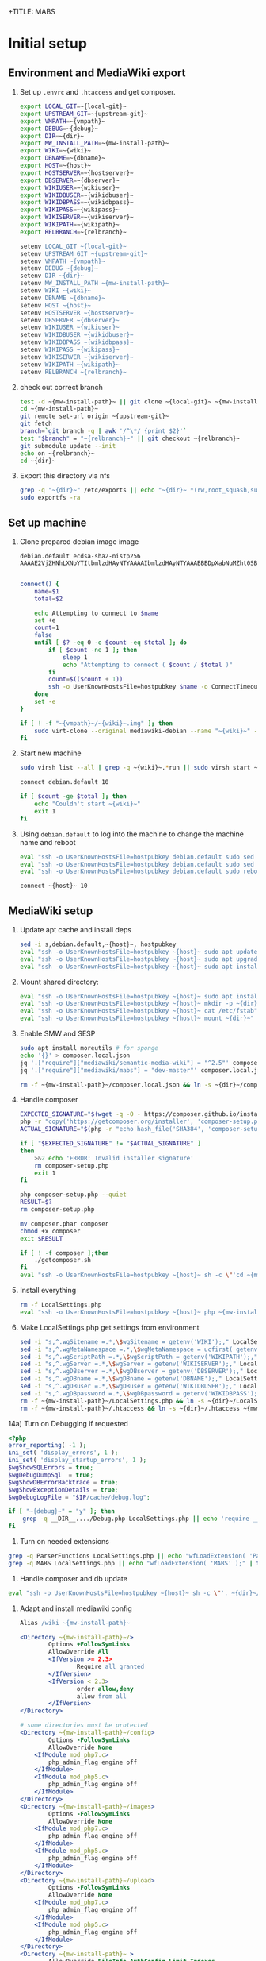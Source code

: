 +TITLE: MABS
#+PROPERTY: header-args    :results output :noweb yes
* Initial setup
**  Environment and MediaWiki export
#+NAME:  repo-dir
#+BEGIN_SRC sh :results output :exports none
/home/mah/repo
#+END_SRC
#+NAME:  local-git
#+BEGIN_SRC sh :results output :exports none
/home/mah/work/code/mediawiki/core
#+END_SRC
#+NAME:  upstream-git
#+BEGIN_SRC sh :results output :exports none
https://gerrit.wikimedia.org/r/mediawiki/core.git
#+END_SRC
#+NAME:  vmpath
#+BEGIN_SRC sh :results output :exports none
/home/mah/MachineImages
#+END_SRC
#+NAME:  debug
#+BEGIN_SRC sh :results output :exports none
y
#+END_SRC
#+NAME:  wiki
#+BEGIN_SRC sh :results output :exports none
mabs
#+END_SRC
#+NAME:  dbname
#+BEGIN_SRC sh :results output :exports none
mabs
#+END_SRC
#+NAME:  dir
#+BEGIN_SRC sh :results output :exports none
/home/mah/client/~{wiki}~
#+END_SRC
#+NAME:  mw-install-path
#+BEGIN_SRC sh :results output :exports none
/home/mah/client/~{wiki}~/mediawiki
#+END_SRC
#+NAME:  host
#+BEGIN_SRC sh :results output :exports none
~{wiki}~.default
#+END_SRC
#+NAME:  hostserver
#+BEGIN_SRC sh :results output :exports none
10.5.5.1
#+END_SRC
#+NAME:  dbserver
#+BEGIN_SRC sh :results output :exports none
10.5.5.1
#+END_SRC
#+NAME:  wikiuser
#+BEGIN_SRC sh :results output :exports none
MarkAHershberger
#+END_SRC
#+NAME:  wikidbuser
#+BEGIN_SRC sh :results output :exports none
wikiuser
#+END_SRC
#+NAME:  wikidbpass
#+BEGIN_SRC sh :results output :exports none
wikipass
#+END_SRC
#+NAME:  wikipass
#+BEGIN_SRC sh :results output :exports none
none1234
#+END_SRC
#+NAME:  wikiserver
#+BEGIN_SRC sh :results output :exports none
http://~{host}~
#+END_SRC
#+NAME:  wikipath
#+BEGIN_SRC sh :results output :exports none
/wiki
#+END_SRC
#+NAME:  relbranch
#+BEGIN_SRC sh :results output :exports none
REL1_31
#+END_SRC

1) Set up =.envrc= and =.htaccess= and get composer.
 #+BEGIN_SRC sh :tangle .envrc
export LOCAL_GIT=~{local-git}~
export UPSTREAM_GIT=~{upstream-git}~
export VMPATH=~{vmpath}~
export DEBUG=~{debug}~
export DIR=~{dir}~
export MW_INSTALL_PATH=~{mw-install-path}~
export WIKI=~{wiki}~
export DBNAME=~{dbname}~
export HOST=~{host}~
export HOSTSERVER=~{hostserver}~
export DBSERVER=~{dbserver}~
export WIKIUSER=~{wikiuser}~
export WIKIDBUSER=~{wikidbuser}~
export WIKIDBPASS=~{wikidbpass}~
export WIKIPASS=~{wikipass}~
export WIKISERVER=~{wikiserver}~
export WIKIPATH=~{wikipath}~
export RELBRANCH=~{relbranch}~
 #+END_SRC
 #+BEGIN_SRC apache :tangle .htaccess
setenv LOCAL_GIT ~{local-git}~
setenv UPSTREAM_GIT ~{upstream-git}~
setenv VMPATH ~{vmpath}~
setenv DEBUG ~{debug}~
setenv DIR ~{dir}~
setenv MW_INSTALL_PATH ~{mw-install-path}~
setenv WIKI ~{wiki}~
setenv DBNAME ~{dbname}~
setenv HOST ~{host}~
setenv HOSTSERVER ~{hostserver}~
setenv DBSERVER ~{dbserver}~
setenv WIKIUSER ~{wikiuser}~
setenv WIKIDBUSER ~{wikidbuser}~
setenv WIKIDBPASS ~{wikidbpass}~
setenv WIKIPASS ~{wikipass}~
setenv WIKISERVER ~{wikiserver}~
setenv WIKIPATH ~{wikipath}~
setenv RELBRANCH ~{relbranch}~
 #+END_SRC

2) check out correct branch
 #+BEGIN_SRC sh :shell bash :tangle setupenv.sh :shebang #!/bin/bash -e
   test -d ~{mw-install-path}~ || git clone ~{local-git}~ ~{mw-install-path}~
   cd ~{mw-install-path}~
   git remote set-url origin ~{upstream-git}~
   git fetch
   branch=`git branch -q | awk '/^\*/ {print $2}'`
   test "$branch" = "~{relbranch}~" || git checkout ~{relbranch}~
   git submodule update --init
   echo on ~{relbranch}~
   cd ~{dir}~
 #+END_SRC

 #+RESULTS:
 : on REL1_31

3) Export this directory via nfs
 #+BEGIN_SRC sh :shell bash :tangle setupenv.sh
   grep -q "~{dir}~" /etc/exports || echo "~{dir}~ *(rw,root_squash,subtree_check)" | sudo tee -a /etc/exports
   sudo exportfs -ra
 #+END_SRC

** Set up machine
4) Clone prepared debian image image
 #+BEGIN_SRC ssh-known-hosts :tangle hostpubkey
   debian.default ecdsa-sha2-nistp256 AAAAE2VjZHNhLXNoYTItbmlzdHAyNTYAAAAIbmlzdHAyNTYAAABBBDpXabNuMZht0SBeQMS5AeRwERGJnEZF6qbEX8xgRC/TFN9WH9rEPhiWE4QupVoSkaf6oWbrnP3u75J17vDv6IE=

 #+END_SRC
 #+BEGIN_SRC sh :shell bash :tangle setupvm.sh :shebang #!/bin/bash -e
   connect() {
	   name=$1
	   total=$2

	   echo Attempting to connect to $name
	   set +e
	   count=1
	   false
	   until [ $? -eq 0 -o $count -eq $total ]; do
		   if [ $count -ne 1 ]; then
			   sleep 1
			   echo "Attempting to connect ( $count / $total )"
		   fi
		   count=$(($count + 1))
		   ssh -o UserKnownHostsFile=hostpubkey $name -o ConnectTimeout=1 echo $name is up 2> /dev/null
	   done
	   set -e
   }

   if [ ! -f "~{vmpath}~/~{wiki}~.img" ]; then
	   sudo virt-clone --original mediawiki-debian --name "~{wiki}~" --file "~{vmpath}~/~{wiki}~.img"
   fi
 #+END_SRC

5) Start new machine
 #+BEGIN_SRC sh :shell bash :tangle setupvm.sh :shebang #!/bin/bash -e
   sudo virsh list --all | grep -q ~{wiki}~.*run || sudo virsh start ~{wiki}~

   connect debian.default 10

   if [ $count -ge $total ]; then
	   echo "Couldn't start ~{wiki}~"
	   exit 1
   fi
 #+END_SRC

 #+RESULTS:

6) Using =debian.default= to log into the machine to change the machine name and reboot
 #+BEGIN_SRC sh :shell bash :tangle setupvm.sh
   eval "ssh -o UserKnownHostsFile=hostpubkey debian.default sudo sed -i s,debian,~{wiki}~,g /etc/hostname"
   eval "ssh -o UserKnownHostsFile=hostpubkey debian.default sudo sed -i s,debian,~{wiki}~,g /etc/hosts"
   eval "ssh -o UserKnownHostsFile=hostpubkey debian.default sudo reboot"

   connect ~{host}~ 10
 #+END_SRC

** MediaWiki setup
7) Update apt cache and install deps
 #+BEGIN_SRC sh :shell bash :tangle setupmw.sh :shebang #!/bin/bash -e
   sed -i s,debian.default,~{host}~, hostpubkey
   eval "ssh -o UserKnownHostsFile=hostpubkey ~{host}~ sudo apt update"
   eval "ssh -o UserKnownHostsFile=hostpubkey ~{host}~ sudo apt upgrade -y"
   eval "ssh -o UserKnownHostsFile=hostpubkey ~{host}~ sudo apt install -y php-zip memcached imagemagick clamav php-cli php-intl php-curl php-wikidiff2 python apache2 php php-mysqlnd php-mbstring php-xml mime-support libapache2-mod-fcgid php-fpm"
 #+END_SRC

10) Mount shared directory:
 #+BEGIN_SRC sh :shell bash :tangle setupmw.sh
   eval "ssh -o UserKnownHostsFile=hostpubkey ~{host}~ sudo apt install -y nfs-common"
   eval "ssh -o UserKnownHostsFile=hostpubkey ~{host}~ mkdir -p ~{dir}~"
   eval "ssh -o UserKnownHostsFile=hostpubkey ~{host}~ cat /etc/fstab" | grep -q "~{dir}~" || echo "~{hostserver}~:~{dir}~ ~{dir}~ nfs rw,soft,user 0 0" | eval "ssh -o UserKnownHostsFile=hostpubkey ~{host}~ sudo tee -a /etc/fstab"
   eval "ssh -o UserKnownHostsFile=hostpubkey ~{host}~ mount ~{dir}~"
 #+END_SRC

11) Enable SMW and SESP
 #+BEGIN_SRC sh :shell bash :tangle setupmw.sh
   sudo apt install moreutils # for sponge
   echo '{}' > composer.local.json
   jq '.["require"]["mediawiki/semantic-media-wiki"] = "^2.5"' composer.local.json | sponge composer.local.json
   jq '.["require"]["mediawiki/mabs"] = "dev-master"' composer.local.json | sponge composer.local.json

   rm -f ~{mw-install-path}~/composer.local.json && ln -s ~{dir}~/composer.local.json ~{mw-install-path}~/composer.local.json
 #+END_SRC

12) Handle composer
 #+BEGIN_SRC sh :tangle getcomposer.sh :shebang #!/bin/sh -e
   EXPECTED_SIGNATURE="$(wget -q -O - https://composer.github.io/installer.sig)"
   php -r "copy('https://getcomposer.org/installer', 'composer-setup.php');"
   ACTUAL_SIGNATURE="$(php -r "echo hash_file('SHA384', 'composer-setup.php');")"

   if [ "$EXPECTED_SIGNATURE" != "$ACTUAL_SIGNATURE" ]
   then
	   >&2 echo 'ERROR: Invalid installer signature'
	   rm composer-setup.php
	   exit 1
   fi

   php composer-setup.php --quiet
   RESULT=$?
   rm composer-setup.php

   mv composer.phar composer
   chmod +x composer
   exit $RESULT
 #+END_SRC

 #+RESULTS:

 #+BEGIN_SRC sh :shell bash :tangle setupmw.sh
   if [ ! -f composer ];then
	   ./getcomposer.sh
   fi
   eval "ssh -o UserKnownHostsFile=hostpubkey ~{host}~ sh -c \"'cd ~{mw-install-path}~ ; php ~{dir}~/composer -v update 2>&1'\""
 #+END_SRC

13) Install everything
 #+BEGIN_SRC sh :shell bash :tangle setupmw.sh
   rm -f LocalSettings.php
   eval "ssh -o UserKnownHostsFile=hostpubkey ~{host}~ php ~{mw-install-path}~/maintenance/install.php --dbserver=~{dbserver}~ --dbname=~{dbname}~ --confpath=~{dir}~ --scriptpath=~{wikipath}~ --installdbpass=~{wikidbpass}~ --installdbuser=~{wikidbuser}~ --server=~{wikiserver}~ --pass=~{wikipass}~ ~{wiki}~ ~{wikiuser}~ 2>&1"
 #+END_SRC

14) Make LocalSettings.php get settings from environment
 #+BEGIN_SRC sh :shell bash :tangle setupmw.sh
   sed -i "s,^.wgSitename =.*,\$wgSitename = getenv('WIKI');," LocalSettings.php
   sed -i "s,^.wgMetaNamespace =.*,\$wgMetaNamespace = ucfirst( getenv('WIKI') );," LocalSettings.php
   sed -i "s,^.wgScriptPath =.*,\$wgScriptPath = getenv('WIKIPATH');," LocalSettings.php
   sed -i "s,^.wgServer =.*,\$wgServer = getenv('WIKISERVER');," LocalSettings.php
   sed -i "s,^.wgDBserver =.*,\$wgDBserver = getenv('DBSERVER');," LocalSettings.php
   sed -i "s,^.wgDBname =.*,\$wgDBname = getenv('DBNAME');," LocalSettings.php
   sed -i "s,^.wgDBuser =.*,\$wgDBuser = getenv('WIKIDBUSER');," LocalSettings.php
   sed -i "s,^.wgDBpassword =.*,\$wgDBpassword = getenv('WIKIDBPASS');," LocalSettings.php
   rm -f ~{mw-install-path}~/LocalSettings.php && ln -s ~{dir}~/LocalSettings.php ~{mw-install-path}~
   rm -f ~{mw-install-path}~/.htaccess && ln -s ~{dir}~/.htaccess ~{mw-install-path}~
 #+END_SRC

14a) Turn on Debugging if requested
  #+BEGIN_SRC php :tangle Debug.php
	<?php
	error_reporting( -1 );
	ini_set( 'display_errors', 1 );
	ini_set( 'display_startup_errors', 1 );
	$wgShowSQLErrors = true;
	$wgDebugDumpSql  = true;
	$wgShowDBErrorBacktrace = true;
	$wgShowExceptionDetails = true;
	$wgDebugLogFile = "$IP/cache/debug.log";
  #+END_SRC
  #+BEGIN_SRC sh :shell bash :tangle setupmw.sh
	if [ "~{debug}~" = "y" ]; then
		grep -q __DIR__..../Debug.php LocalSettings.php || echo 'require __DIR__ . "/Debug.php";' | tee -a LocalSettings.php
	fi
  #+END_SRC

1) Turn on needed extensions
#+BEGIN_SRC sh :shell bash :tangle setupmw.sh
  grep -q ParserFunctions LocalSettings.php || echo "wfLoadExtension( 'ParserFunctions' );" | tee -a LocalSettings.php
  grep -q MABS LocalSettings.php || echo "wfLoadExtension( 'MABS' );" | tee -a LocalSettings.php
#+END_SRC

2) Handle composer and db update
#+BEGIN_SRC sh :shell bash :tangle setupmw.sh
  eval "ssh -o UserKnownHostsFile=hostpubkey ~{host}~ sh -c \"'. ~{dir}~/.envrc; php ~{mw-install-path}~/maintenance/update.php --quick'\""
#+END_SRC

3) Adapt and install mediawiki config
 #+BEGIN_SRC apache :tangle wiki.conf
   Alias /wiki ~{mw-install-path}~

   <Directory ~{mw-install-path}~/>
		   Options +FollowSymLinks
		   AllowOverride All
		   <IfVersion >= 2.3>
				   Require all granted
		   </IfVersion>
		   <IfVersion < 2.3>
				   order allow,deny
				   allow from all
		   </IfVersion>
   </Directory>

   # some directories must be protected
   <Directory ~{mw-install-path}~/config>
		   Options -FollowSymLinks
		   AllowOverride None
	   <IfModule mod_php7.c>
		   php_admin_flag engine off
	   </IfModule>
	   <IfModule mod_php5.c>
		   php_admin_flag engine off
	   </IfModule>
   </Directory>
   <Directory ~{mw-install-path}~/images>
		   Options -FollowSymLinks
		   AllowOverride None
	   <IfModule mod_php7.c>
		   php_admin_flag engine off
	   </IfModule>
	   <IfModule mod_php5.c>
		   php_admin_flag engine off
	   </IfModule>
   </Directory>
   <Directory ~{mw-install-path}~/upload>
		   Options -FollowSymLinks
		   AllowOverride None
	   <IfModule mod_php7.c>
		   php_admin_flag engine off
	   </IfModule>
	   <IfModule mod_php5.c>
		   php_admin_flag engine off
	   </IfModule>
   </Directory>
   <Directory ~{mw-install-path}~ >
		   AllowOverride FileInfo AuthConfig Limit Indexes
		   Options MultiViews Indexes SymLinksIfOwnerMatch IncludesNoExec
		   Require method GET POST OPTIONS
   </Directory>
   <Directory ~{mw-install-path}~ >
		   AllowOverride FileInfo AuthConfig Limit Indexes
		   Options MultiViews Indexes SymLinksIfOwnerMatch IncludesNoExec
		   Require method GET POST OPTIONS
   </Directory>
 #+END_SRC
 #+BEGIN_SRC sh :shell bash :tangle setupmw.sh
   eval "ssh -o UserKnownHostsFile=hostpubkey ~{host}~ sudo cp ~{dir}~/wiki.conf /etc/apache2/conf-available"
   eval "ssh -o UserKnownHostsFile=hostpubkey ~{host}~ sudo a2enconf wiki"
   eval "ssh -o UserKnownHostsFile=hostpubkey ~{host}~ sudo service apache2 reload"
 #+END_SRC

4) Set up links for .htaccess
 #+BEGIN_SRC sh :shell bash :tangle setupmw.sh
 rm -f ~{mw-install-path}~/.htaccess
 ln -s ~{dir}~/.htaccess ~{mw-install-path}~/.htaccess
 #+END_SRC

** MABS
Create repository dir and point wiki to it
 #+BEGIN_SRC sh :shell bash :tangle setupmabs.sh :shebang #!/bin/bash -e
   ssh -o UserKnownHostsFile=hostpubkey ~{host}~ 'mkdir -p ~{repo-dir}~; chmod 1777 ~{repo-dir}~'
   grep -q MABSRepo.*= LocalSettings.php || echo '$MABSRepo = "~{repo-dir}~";' | tee -a LocalSettings.php
#+END_SRC

* Tear down machine
  #+BEGIN_SRC sh :shell bash :tangle teardownvm.sh :noweb yes :shebang #!/bin/bash -e
	up=`sudo virsh list --all | grep ~{wiki}~ || true`
	if [ -n "$up" ]; then
		sudo virsh destroy ~{wiki}~
		sudo virsh undefine ~{wiki}~
		sudo rm ~{vmpath}~/~{wiki}~.img
	else
		echo Nothing to do
	fi
  #+END_SRC
* Drop DB
  #+BEGIN_SRC sh :shell bash :tangle dropdb.sh :noweb yes :shebang #!/bin/bash -e
	sudo mysqladmin drop -f ~{dbname}~
  #+END_SRC
* Local Variables
# Local Variables:
# org-babel-noweb-wrap-start: "~{"
# org-babel-noweb-wrap-end: "}~"
# org-confirm-babel-evaluate: nil
# org-export-allow-bind-keywords: t
# End:
